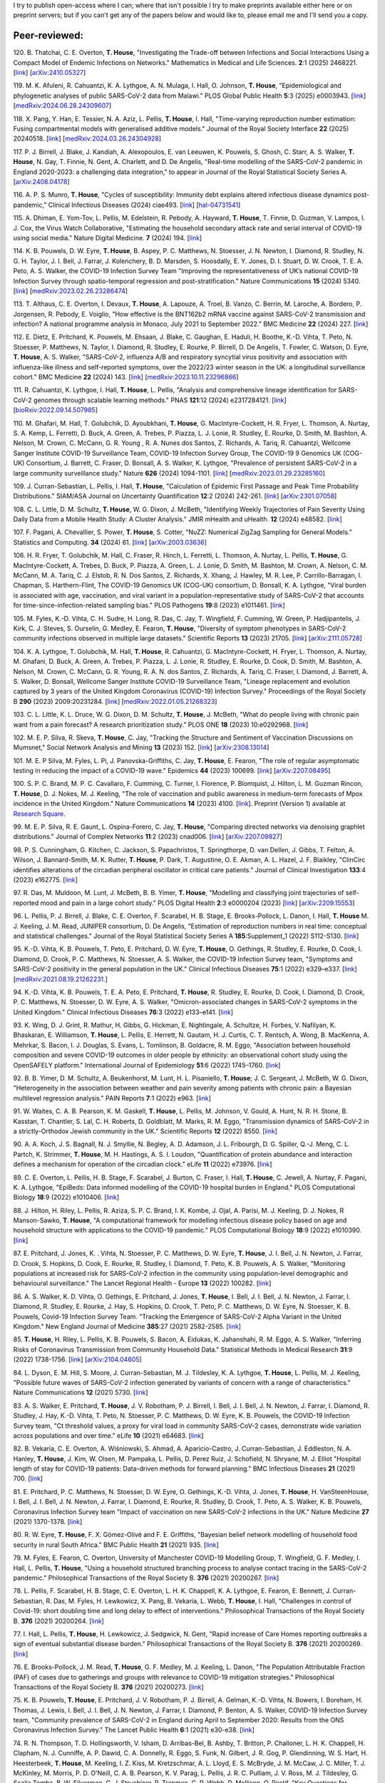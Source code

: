 .. title: Publications
.. slug: publications
.. date: 2015-01-23 23:47:16 UTC
.. tags: 
.. category: 
.. link: 
.. description: 
.. type: text

I try to publish open-access where I can; where that isn't possible I try to
make preprints available either here or on preprint servers; but if you can't
get any of the papers below and would like to, please email me and I'll send
you a copy.

Peer-reviewed:
--------------

120. B. Thatchai, C. E. Overton, **T. House**, "Investigating the
Trade-off between Infections and Social Interactions Using a Compact Model of
Endemic Infections on Networks." Mathematics in Medical and Life
Sciences.  **2**:1 (2025) 2468221. 
[`link <https://doi.org/10.1080/29937574.2025.2468221>`__\ ]
[`arXiv:2410.05327 <https://arxiv.org/abs/2410.05327>`__\ ]

119. M. K. Afuleni, R. Cahuantzi, K. A. Lythgoe, A. N. Mulaga, I. Hall,
O. Johnson, **T. House**, "Epidemiological and phylogenetic analyses of
public SARS-CoV-2 data from Malawi." PLOS Global Public Health **5**:3 (2025)
e0003943. 
[`link <https://doi.org/10.1371/journal.pgph.0003943>`__\ ]
[`medRxiv:2024.06.28.24309607 <https://www.medrxiv.org/content/10.1101/2024.06.28.24309607v1>`__\ ]

118. X. Pang, Y. Han, E. Tessier, N. A. Aziz, L. Pellis, **T. House**,
I. Hall, "Time-varying reproduction number estimation: Fusing compartmental
models with generalised additive models." Journal of the Royal
Society Interface **22** (2025) 20240518.
[`link <https://doi.org/10.1098/rsif.2024.0518>`__\ ]
[`medRxiv:2024.03.26.24304928 <https://www.medrxiv.org/content/10.1101/2024.03.26.24304928v1>`__\ ]

117. P. J. Birrell, J. Blake, J. Kandiah, A. Alexopoulos, E. van Leeuwen,
K. Pouwels, S. Ghosh, C. Starr, A. S. Walker, **T. House**, N. Gay,
T. Finnie, N. Gent, A. Charlett, and D. De Angelis, "Real-time modelling of
the SARS-CoV-2 pandemic in England 2020-2023: a challenging data integration,"
to appear in Journal of the Royal Statistical Society Series A.
[`arXiv:2408.04178 <https://arxiv.org/abs/2408.04178>`__\ ]

116. A. P. S. Munro, **T. House**, "Cycles of susceptibility: Immunity debt
explains altered infectious disease dynamics post-pandemic," Clinical
Infectious Diseases (2024) ciae493.
[`link <https://doi.org/10.1093/cid/ciae493>`__\ ]
[`hal-04731541 <https://hal.science/hal-04731541>`__\ ]

115. A. Dhiman, E. Yom-Tov, L. Pellis, M. Edelstein, R. Pebody, A. Hayward,
**T. House**, T. Finnie, D. Guzman, V. Lampos, I. J. Cox, the Virus Watch
Collaborative, "Estimating the household secondary attack rate and serial
interval of COVID-19 using social media." Nature Digital Medicine.  **7**
(2024) 194.  [`link <https://www.nature.com/articles/s41746-024-01160-2>`__\ ]

114. K. B. Pouwels, D. W. Eyre, **T. House**, B. Aspey, P. C.  Matthews, N.
Stoesser, J. N. Newton, I. Diamond, R. Studley, N. G.  H. Taylor, J. I. Bell,
J. Farrar, J. Kolenchery, B. D. Marsden, S. Hoosdally, E. Y. Jones, D. I.
Stuart, D. W. Crook, T. E. A.  Peto, A. S. Walker, the COVID-19 Infection
Survey Team "Improving the representativeness of UK’s national COVID-19
Infection Survey through spatio-temporal regression and post-stratification."
Nature Communications **15** (2024) 5340.
[`link
<https://www.nature.com/articles/s41467-024-49201-4>`__\ ]
[`medRxiv:2023.02.26.23286474
<https://www.medrxiv.org/content/10.1101/2023.02.26.23286474v1>`__\ ]

113. T. Althaus, C. E. Overton, I. Devaux, **T. House**, A. Lapouze, A. Troel,
B. Vanzo, C. Berrin, M. Laroche, A. Bordero, P. Jorgensen, R. Pebody, E.
Voiglio, "How effective is the BNT162b2 mRNA vaccine against SARS-CoV-2
transmission and infection? A national programme analysis in Monaco, July 2021
to September 2022." BMC Medicine **22** (2024) 227.  [`link
<https://bmcmedicine.biomedcentral.com/articles/10.1186/s12916-024-03444-6>`__\
]

112. E. Dietz, E. Pritchard, K. Pouwels, M. Ehsaan, J. Blake, C. Gaughan, E.
Haduli, H. Boothe, K.-D. Vihta, T. Peto, N. Stoesser, P. Matthews, N. Taylor,
I. Diamond, R. Studley, E. Rourke, P. Birrell, D. De Angelis, T. Fowler, C.
Watson, D. Eyre, **T. House**, A. S. Walker, "SARS-CoV-2, influenza A/B and
respiratory syncytial virus positivity and association with influenza-like
illness and self-reported symptoms, over the 2022/23 winter season in the UK: a
longitudinal surveillance cohort." BMC Medicine **22** (2024) 143. 
[`link
<https://bmcmedicine.biomedcentral.com/articles/10.1186/s12916-024-03351-w>`__\ ]
[`medRxiv:2023.10.11.23296866
<https://www.medrxiv.org/content/10.1101/2023.10.11.23296866v1>`__\ ]

111. R. Cahuantzi, K. Lythgoe, I. Hall, **T. House**, L. Pellis,
"Analysis and comprehensive lineage identification for SARS-CoV-2 genomes
through scalable learning methods." PNAS **121**:12 (2024) e2317284121.
[`link
<https://doi.org/10.1073/pnas.2317284121>`__\ ]
[`bioRxiv:2022.09.14.507985
<https://www.biorxiv.org/content/10.1101/2022.09.14.507985v2>`__\ ]

110. M. Ghafari, M. Hall, T. Golubchik, D. Ayoubkhani, **T. House**, G.
MacIntyre-Cockett, H. R. Fryer, L. Thomson, A. Nurtay, S. A. Kemp, L. Ferretti,
D. Buck, A. Green, A. Trebes, P. Piazza, L. J. Lonie, R. Studley, E. Rourke, D.
Smith, M. Bashton, A. Nelson, M. Crown, C. McCann, G. R. Young , R. A. Nunes
dos Santos, Z. Richards, A. Tariq, R. Cahuantzi, Wellcome Sanger Institute
COVID-19 Surveillance Team, COVID-19 Infection Survey Group, The COVID-19 9
Genomics UK (COG-UK) Consortium, J. Barrett, C. Fraser, D. Bonsall, A. S.
Walker, K. Lythgoe, "Prevalence of persistent SARS-CoV-2 in a large community
surveillance study." Nature **626** (2024) 1094-1101.
[`link
<https://www.nature.com/articles/s41586-024-07029-4>`__\ ]
[`medRxiv:2023.01.29.23285160
<https://www.medrxiv.org/content/10.1101/2023.01.29.23285160v1>`__\ ]

109. J. Curran-Sebastian, L. Pellis, I. Hall, **T. House**, "Calculation of
Epidemic First Passage and Peak Time Probability Distributions." SIAM/ASA
Journal on Uncertainty Quantification **12**:2 (2024) 242-261.
[`link
<https://epubs.siam.org/doi/10.1137/23M1548049>`__\ ]
[`arXiv:2301.07058
<https://arxiv.org/abs/2301.07058>`__\ ] 

108. C. L. Little, D. M. Schultz, **T. House**, W. G. Dixon, J. McBeth,
"Identifying Weekly Trajectories of Pain Severity Using Daily Data from a
Mobile Health Study: A Cluster Analysis." JMIR mHealth and uHealth. **12**
(2024) e48582.  [`link <https://mhealth.jmir.org/2024/1/e48582>`__\ ]

107. F. Pagani, A. Chevallier, S. Power, **T. House**, S. Cotter, "NuZZ:
Numerical ZigZag Sampling for General Models." Statistics and Computing.
**34** (2024) 61. [`link
<https://link.springer.com/article/10.1007/s11222-023-10363-8>`__\ ]
[`arXiv:2003.03636 <https://arxiv.org/abs/2003.03636>`__\ ] 

106. H. R. Fryer, T. Golubchik, M. Hall, C. Fraser, R. Hinch, L. Ferretti, L.
Thomson, A. Nurtay, L. Pellis, **T. House**, G. MacIntyre-Cockett, A. Trebes,
D. Buck, P. Piazza, A. Green, L. J. Lonie, D. Smith, M. Bashton, M. Crown, A.
Nelson, C. M. McCann, M. A. Tariq, C. J. Elstob, R. N. Dos Santos, Z. Richards,
X. Xhang, J. Hawley, M. R. Lee, P. Carrillo-Barragan, I. Chapman, S.
Harthern-Flint, The COVID-19 Genomics UK (COG-UK) consortium, D. Bonsall, K. A.
Lythgoe, "Viral burden is associated with age, vaccination, and viral variant
in a population-representative study of SARS-CoV-2 that accounts for
time-since-infection-related sampling bias." PLOS Pathogens **19**:8 (2023)
e1011461. [`link
<https://journals.plos.org/plospathogens/article?id=10.1371/journal.ppat.1011461>`__\
]

105. M. Fyles, K.-D. Vihta, C. H. Sudre, H. Long, R. Das, C. Jay, T. Wingfield,
F. Cumming, W. Green, P. Hadjipantelis, J. Kirk, C. J. Steves, S. Ourselin, G.
Medley, E. Fearon, **T. House**, "Diversity of symptom phenotypes in SARS-CoV-2
community infections observed in multiple large datasets." Scientific Reports
**13** (2023) 21705.  [`link
<https://www.nature.com/articles/s41598-023-47488-9>`__\ ] [`arXiv:2111.05728
<https://arxiv.org/abs/2111.05728>`__\ ] 

104. K. A. Lythgoe, T. Golubchik, M. Hall, **T. House**, R. Cahuantzi, G.
MacIntyre-Cockett, H. Fryer, L. Thomson, A. Nurtay, M. Ghafani, D. Buck, A.
Green, A. Trebes, P. Piazza, L. J. Lonie, R. Studley, E. Rourke, D. Cook, D.
Smith, M. Bashton, A. Nelson, M. Crown, C. McCann, G. R. Young, R. A. N. dos
Santos, Z. Richards, A. Tariq, C. Fraser, I. Diamond, J. Barrett, A. S. Walker,
D. Bonsall, Wellcome Sanger Institute COVID-19 Surveillance Team, "Lineage
replacement and evolution captured by 3 years of the United Kingdom Coronavirus
(COVID-19) Infection Survey." Proceedings of the Royal Society B **290** (2023)
2009:20231284.  [`link <https://doi.org/10.1098/rspb.2023.1284>`__\ ]
[`medRxiv:2022.01.05.21268323
<https://www.medrxiv.org/content/10.1101/2022.01.05.21268323v1>`__\ ] 

103. C. L. Little, K. L. Druce, W. G. Dixon, D. M. Schultz, **T. House**, J.
McBeth, "What do people living with chronic pain want from a pain forecast?  A
research prioritization study." PLOS ONE **18** (2023) 10:e0292968.  [`link
<https://journals.plos.org/plosone/article?id=10.1371/journal.pone.0292968>`__\
]

102. M. E. P. Silva, R. Skeva, **T. House**, C. Jay, "Tracking the Structure
and Sentiment of Vaccination Discussions on Mumsnet," Social Network Analysis
and Mining **13** (2023) 152.  [`link
<https://doi.org/10.1007/s13278-023-01155-z>`__\ ] [`arXiv:2308.13014
<https://arxiv.org/abs/2308.13014>`__\ ] 

101. M. E. P Silva, M. Fyles, L. Pi, J. Panovska-Griffiths, C. Jay, **T.
House**, E. Fearon, "The role of regular asymptomatic testing in reducing the
impact of a COVID-19 wave." Epidemics **44** (2023) 100699.  [`link
<https://www.sciencedirect.com/science/article/pii/S175543652300035X>`__\ ]
[`arXiv:2207.08495 <https://arxiv.org/abs/2207.08495>`__\ ] 

100. S. P. C. Brand, M. P. C. Cavallaro, F. Cumming, C. Turner, I. Florence, P.
Blomquist, J. Hilton, L. M. Guzman Rincon, **T. House**, D. J. Nokes, M. J.
Keeling, "The role of vaccination and public awareness in medium-term forecasts
of Mpox incidence in the United Kingdom." Nature Communications **14** (2023)
4100. [`link <https://www.nature.com/articles/s41467-023-38816-8>`__\ ].
Preprint (Version 1) available at `Research Square
<https://doi.org/10.21203/rs.3.rs-2162921/v1>`__\ .

99. M. E. P. Silva, R. E. Gaunt, L. Ospina-Forero, C. Jay, **T. House**,
"Comparing directed networks via denoising graphlet distributions." Journal
of Complex Networks **11**:2 (2023) cnad006.
[`link <https://doi.org/10.1093/comnet/cnad006>`__\ ]
[`arXiv:2207.09827 <https://arxiv.org/abs/2207.09827>`__\ ]

98. P. S. Cunningham, G. Kitchen, C. Jackson, S. Papachristos,
T. Springthorpe, D. van Dellen, J. Gibbs, T. Felton, A. Wilson,
J. Bannard-Smith, M. K. Rutter, **T. House**, P. Dark, T. Augustine,
O. E. Akman, A. L. Hazel, J. F. Blaikley, "ClinCirc identifies alterations of
the circadian peripheral oscillator in critical care patients." 
Journal of Clinical Investigation **133**:4 (2023) e162775. 
[`link <https://doi.org/10.1172/JCI162775>`__\ ]

97. R. Das, M. Muldoon, M. Lunt, J. McBeth, B. B. Yimer, **T. House**,
"Modelling and classifying joint trajectories of self-reported mood and pain
in a large cohort study." PLOS Digital Health **2**:3 e0000204 (2023) 
[`link <https://doi.org/10.1371/journal.pdig.0000204>`__\ ]
[`arXiv:2209.15553 <https://arxiv.org/abs/2209.15553>`__\ ]

96. L. Pellis, P. J. Birrell, J. Blake, C. E. Overton, F. Scarabel,
H. B. Stage, E. Brooks-Pollock, L. Danon, I. Hall, **T. House**
M. J. Keeling, J. M. Read, JUNIPER consortium, D. De Angelis, "Estimation of
reproduction numbers in real time: conceptual and statistical challenges."
Journal of the Royal Statistical Society Series A **185**:Supplement_1
(2022) S112-S130.
[`link <https://doi.org/10.1111/rssa.12955>`__\ ]

95. K.-D. Vihta, K. B. Pouwels, T. Peto, E. Pritchard, D. W. Eyre,
**T. House**, O. Gethings, R. Studley, E. Rourke, D. Cook, I. Diamond,
D. Crook, P. C. Matthews, N. Stoesser, A. S. Walker, the COVID-19 Infection
Survey team, "Symptoms and SARS-CoV-2 positivity in the general population in
the UK." Clinical Infectious Diseases **75**:1 (2022) e329–e337. 
[`link <https://doi.org/10.1093/cid/ciab945>`__\ ]
[`medRxiv:2021.08.19.21262231. <https://www.medrxiv.org/content/10.1101/2021.08.19.21262231v1>`__\ ]

94. K.-D. Vihta, K. B. Pouwels, T. E. A. Peto, E. Pritchard,
**T. House**, R. Studley, E. Rourke, D. Cook, I. Diamond, D. Crook,
P. C. Matthews, N. Stoesser, D. W. Eyre, A. S. Walker, "Omicron-associated
changes in SARS-CoV-2 symptoms in the United Kingdom." Clinical Infectious
Diseases **76**:3 (2022) e133–e141. 
[`link <https://doi.org/10.1093/cid/ciac613>`__\ ]

93. K. Wing, D. J. Grint, R. Mathur, H. Gibbs, G. Hickman, E. Nightingale,
A. Schultze, H. Forbes, V. Nafilyan, K. Bhaskaran, E. Williamson,
**T. House**, L. Pellis, E. Herrett, N. Gautam, H. J. Curtis,
C. T. Rentsch, A. Wong, B. MacKenna, A. Mehrkar, S. Bacon, I. J. Douglas,
S. Evans, L. Tomlinson, B. Goldacre, R. M. Eggo, "Association between household
composition and severe COVID-19 outcomes in older people by ethnicity: an
observational cohort study using the OpenSAFELY platform." International
Journal of Epidemiology **51**:6 (2022) 1745–1760.
[`link <https://doi.org/10.1093/ije/dyac158>`__\ ]

92. B. B. Yimer, D. M. Schultz, A. Beukenhorst, M. Lunt, H. L. Pisaniello,
**T. House**; J. C. Sergeant, J. McBeth, W. G. Dixon, "Heterogeneity in
the association between weather and pain severity among patients with chronic
pain: a Bayesian multilevel regression analysis." PAIN Reports **7**:1
(2022) e963. 
[`link <https://doi.org/10.1097/PR9.0000000000000963>`__\ ]

91. W. Waites, C. A. B. Pearson, K. M. Gaskell, **T. House**, L. Pellis,
M. Johnson, V. Gould, A. Hunt, N. R. H. Stone, B. Kasstan, T. Chantler, S. Lal,
C. H. Roberts, D. Goldblatt, M. Marks, R. M. Eggo, "Transmission dynamics of
SARS-CoV-2 in a strictly-Orthodox Jewish community in the UK." Scientific
Reports **12** (2022) 8550.
[`link <https://doi.org/10.1038/s41598-022-12517-6>`__\ ]

90. A. A. Koch, J. S. Bagnall, N. J. Smyllie, N. Begley, A. D. Adamson,
J. L. Fribourgh, D. G. Spiller, Q.-J. Meng, C. L. Partch, K. Strimmer,
**T. House**, M. H. Hastings, A. S. I. Loudon, "Quantification of protein
abundance and interaction defines a mechanism for operation of the circadian
clock." eLife **11** (2022) e73976.
[`link <https://doi.org/10.7554/eLife.73976>`__\ ]

89. C. E. Overton, L. Pellis, H. B. Stage, F. Scarabel, J. Burton, C. Fraser,
I. Hall, **T. House**, C. Jewell, A. Nurtay, F. Pagani, K. A. Lythgoe,
"EpiBeds: Data informed modelling of the COVID-19 hospital burden in
England." PLOS Computational Biology **18**:9 (2022) e1010406.
[`link <https://doi.org/10.1371/journal.pcbi.1010406>`__\ ]

88. J. Hilton, H. Riley, L. Pellis, R. Aziza, S. P. C. Brand, I. K. Kombe,
J. Ojal, A. Parisi, M. J. Keeling, D. J. Nokes, R Manson-Sawko,
**T. House**, "A computational framework for modelling infectious disease
policy based on age and household structure with applications to the COVID-19
pandemic." PLOS Computational Biology **18**:9 (2022) e1010390.
[`link <https://doi.org/10.1371/journal.pcbi.1010390>`__\ ]

87. E. Pritchard, J. Jones, K. . Vihta, N. Stoesser, P. C. Matthews,
D. W. Eyre, **T. House**, J. I. Bell, J. N. Newton, J. Farrar, D. Crook,
S. Hopkins, D. Cook, E. Rourke, R. Studley, I. Diamond, T. Peto, K. B. Pouwels,
A. S. Walker, "Monitoring populations at increased risk for SARS-CoV-2
infection in the community using population-level demographic and behavioural
surveillance." The Lancet Regional Health - Europe **13** (2022)
100282.
[`link <https://doi.org/10.1016/j.lanepe.2021.100282>`__\ ]

86. A. S. Walker, K. D. Vihta, O. Gethings, E. Pritchard, J. Jones,
**T. House**, I. Bell, J. I. Bell, J. N. Newton, J. Farrar, I. Diamond,
R. Studley, E. Rourke, J. Hay, S. Hopkins, D. Crook, T. Peto, P. C. Matthews,
D. W. Eyre, N. Stoesser, K. B. Pouwels, Covid-19 Infection Survey Team.
"Tracking the Emergence of SARS-CoV-2 Alpha Variant in the United Kingdom."
New England Journal of Medicine **385**:27 (2021) 2582-2585.
[`link <https://www.nejm.org/doi/full/10.1056/NEJMc2103227>`__\ ]

85. **T. House**, H. Riley, L. Pellis, K. B. Pouwels, S. Bacon,
A. Eidukas, K. Jahanshahi, R. M. Eggo, A. S. Walker, "Inferring Risks of
Coronavirus Transmission from Community Household Data." Statistical Methods
in Medical Research **31**:9 (2022) 1738-1756. 
[`link <https://doi.org/10.1177/09622802211055853>`__\ ]
[`arXiv:2104.04605 <https://arxiv.org/abs/2104.04605>`__\ ]

84. L. Dyson, E. M. Hill, S. Moore, J. Curran-Sebastian, M. J. Tildesley,
K. A. Lythgoe, **T. House**, L. Pellis, M. J. Keeling, "Possible future
waves of SARS-CoV-2 infection generated by variants of concern with a range of
characteristics." Nature Communications **12** (2021) 5730.
[`link <https://doi.org/10.1038/s41467-021-25915-7>`__\ ]

83. A. S. Walker, E. Pritchard, **T. House**, J. V. Robotham,
P. J. Birrell, I. Bell, J. I. Bell, J. N. Newton, J. Farrar, I. Diamond,
R. Studley, J. Hay, K.-D. Vihta, T. Peto, N. Stoesser, P. C. Matthews,
D. W. Eyre, K. B. Pouwels, the COVID-19 Infection Survey team, "Ct threshold
values, a proxy for viral load in community SARS-CoV-2 cases, demonstrate wide
variation across populations and over time." eLife **10** (2021) e64683. [`link
<https://doi.org/10.7554/eLife.64683>`__\ ]

82. B. Vekaria, C. E. Overton, A. Wi |s'| niowski, S. Ahmad,
A. Aparicio-Castro, J. Curran-Sebastian, J. Eddleston, N. A. Hanley,
**T. House**, J. Kim, W. Olsen, M. Pampaka, L. Pellis, D. Perez Ruiz, J.
Schofield, N. Shryane, M. J. Elliot "Hospital length of stay for COVID-19
patients: Data-driven methods for forward planning." BMC Infectious Diseases
**21** (2021) 700. [`link
<https://bmcinfectdis.biomedcentral.com/articles/10.1186/s12879-021-06371-6>`__\
]

81. E. Pritchard, P. C. Matthews, N. Stoesser, D. W. Eyre, O. Gethings,
K.-D. Vihta, J. Jones, **T. House**, H. VanSteenHouse, I. Bell,
J. I. Bell, J. N. Newton, J. Farrar, I. Diamond, E. Rourke, R. Studley, D.
Crook, T. Peto, A. S. Walker, K. B. Pouwels, Coronavirus Infection Survey team
"Impact of vaccination on new SARS-CoV-2 infections in the UK." Nature Medicine
**27** (2021) 1370-1378. [`link
<https://www.nature.com/articles/s41591-021-01410-w>`__\ ]

80. R. W. Eyre, **T. House**, F. X. G |o'| mez-Oliv |e'| and F. E. Griffiths,
"Bayesian belief network modelling of household food security in rural South
Africa." BMC Public Health **21** (2021) 935. [`link
<https://bmcpublichealth.biomedcentral.com/articles/10.1186/s12889-021-10938-y>`__\
]

79. M. Fyles, E. Fearon, C. Overton, University of Manchester COVID-19
Modelling Group, T. Wingfield, G. F. Medley, I. Hall, L. Pellis, **T. House**,
"Using a household structured branching process to analyse contact tracing in
the SARS-CoV-2 pandemic." Philosophical Transactions of the Royal Society B.
**376** (2021) 20200267. [`link <https://doi.org/10.1098/rstb.2020.0267>`__\ ]

78. L. Pellis, F. Scarabel, H. B. Stage, C. E. Overton, L. H. K. Chappell,
K. A. Lythgoe, E. Fearon, E. Bennett, J. Curran-Sebastian, R. Das, M. Fyles,
H. Lewkowicz, X. Pang, B. Vekaria, L. Webb, **T. House**, I. Hall,
"Challenges in control of Covid-19: short doubling time and long delay to
effect of interventions." Philosophical Transactions of the Royal Society B.
**376** (2021) 20200264. [`link <https://doi.org/10.1098/rstb.2020.0264>`__\ ]

77. I. Hall, L. Pellis, **T. House**, H. Lewkowicz, J. Sedgwick, N. Gent,
"Rapid increase of Care Homes reporting outbreaks a sign of eventual
substantial disease burden." Philosophical Transactions of the Royal Society B.
**376** (2021) 20200269. [`link <https://doi.org/10.1098/rstb.2020.0269>`__\ ]

76. E. Brooks-Pollock, J. M. Read, **T. House**, G. F. Medley,
M. J. Keeling, L. Danon, "The Population Attributable Fraction (PAF) of cases
due to gatherings and groups with relevance to COVID-19 mitigation
strategies." Philosophical Transactions of the Royal Society B.  **376**
(2021) 20200273. [`link <https://doi.org/10.1098/rstb.2020.0273>`__\ ] 

75. K. B. Pouwels, **T. House**, E. Pritchard, J. V. Robotham,
P. J. Birrell, A. Gelman, K.-D. Vihta, N. Bowers, I. Boreham, H. Thomas,
J. Lewis, I. Bell, J. I. Bell, J. N. Newton, J. Farrar, I. Diamond, P. Benton,
A. S. Walker, COVID-19 Infection Survey team, "Community prevalence of
SARS-CoV-2 in England during April to September 2020: Results from the ONS
Coronavirus Infection Survey." The Lancet Public Health **6**:1 (2021) e30-e38.
[`link <https://doi.org/10.1016/S2468-2667(20)30282-6>`__\ ]

74. R. N. Thompson, T. D. Hollingsworth, V. Isham, D. Arribas-Bel, B. Ashby, T.
Britton, P. Challoner, L. H. K. Chappell, H. Clapham, N. J. Cunniffe, A. P.
Dawid, C. A. Donnelly, R. Eggo, S. Funk, N. Gilbert, J. R. Gog, P. Glendinning,
W. S. Hart, H. Heesterbeek, **T. House**, M. Keeling, I. Z. Kiss, M.
Kretzschmar, A. L. Lloyd, E. S. McBryde, J. M. McCaw, J. C. Miller, T. J.
McKinley, M. Morris, P. D. O'Neill, C. A. B. Pearson, K. V. Parag, L. Pellis,
J. R. C. Pulliam, J. V. Ross, M. J. Tildesley, G. Scalia Tomba, B. W.
Silverman, C. J. Struchiner, P. Trapman, C. R. Webb, D. Mollison, O. Restif,
"Key Questions for Modelling COVID-19 Exit Strategies."
Proceedings of the Royal Society B **287** (2020) 20201405.
[`link <https://doi.org/10.1098/rspb.2020.1405>`__\ ]
[`arXiv:2006.13012 <https://arxiv.org/abs/2006.13012>`__\ ]

73. C. E. Overton, H. B. Stage, S. Ahmad, J. Curran-Sebastian, P. Dark, R. Das,
E.  Fearon, T. Felton, M. Fyles, N. Gent, I. Hall, **T. House**, H.
Lewkowicz, X.  Pang, L. Pellis, R. Sawko, A. Ustianowski, B. Vekaria, L.
Webb, "Using statistics and mathematical modelling to understand infectious
disease outbreaks: COVID-19 as an example." Infectious Disease Modelling
**5** (2020) 409-41
[`link <https://doi.org/10.1016/j.idm.2020.06.008>`__\ ]
[`arXiv:2005.04937 <https://arxiv.org/abs/2005.04937>`__\ ]

72. A. Alahmadi, S. Belet, A. Black, D. Cromer, J. Flegg, **T. House**,
P. Jayasundara, J. Keith, J. McCaw, R. Moss, J. Ross, F. Shearer, S. T. T. Tun,
J. Walker, L. White, J. Whyte, A. Yan, A. Zarebski, "Influencing public health
policy with data-informed mathematical models of infectious diseases: Recent
developments and new challenges." Epidemics **32** (2020) 100393. [`link
<https://doi.org/10.1016/j.epidem.2020.100393>`__\ ]

71. D. Schultz, A. Beukenhorst, B. Yimer, L. Cook, H. Pisaniello, **T.
House**, C. Gamble, J. Sergeant, J. McBeth and W. Dixon, "Weather Patterns
Associated With Pain In Chronic-Pain Sufferers," Bulletin of the American
Meteorological Society **101**:5 (2020) E555–E566.
[`link <https://doi.org/10.1175/BAMS-D-19-0265.1>`__\ ]

70. W. Dixon, D. Schultz, A. Beukenhorst, B. Yimer, L. Cook, A. Gasparrini, T.
El-Hay, B. Hellman, B. James, A. M. Vicedo-Cabrera, M. Maclure, R. Silva, J.
Ainsworth, H. Pisaniello, **T. House**, M. Lunt, C. Gamble, C. Sanders, J.
Sergeant, and J. McBeth, "How the Weather Affects the Pain of Citizen
Scientists Using a Smartphone App," npj Digital Medicine **2**:105 (2019).
[`link <https://doi.org/10.1038/s41746-019-0180-3>`__\ ]

69. E. M. Hill and **T. House**, "Modelling the spread of mood," in B.
Breidenbach and T. Docherty (eds), *Mood: Interdisciplinary Perspectives, New
Theories* (2019). Routledge, pp. 87-108.  [`link
<https://www.routledge.com/Mood-Interdisciplinary-Perspectives-New-Theories-1st-Edition/Breidenbach-Docherty/p/book/9780367200664>`__\
]

68. A. Bishop, I. Z. Kiss and **T. House**, "Consistent Approximation of
Epidemic Dynamics on Degree-heterogeneous Clustered Networks," *Proceedings
of the 7th International Conference on Complex Networks and Their
Applications* **1** (2018) 376-391. [`link
<https://link.springer.com/book/10.1007/978-3-030-05411-3>`__\ ]
[`arXiv:1810.06066 <https://arxiv.org/abs/1810.06066>`__\ ]

67. M. Baguelin, E. Buckingham-Jeffery, I. M. Hall, **T. House**, T. M.
Kinyanjui and L. Pellis "Epidemiological Data and Model Requirements to
Support Policy," *Proceedings of the ACM SIGKDD Workshop on Epidemiology meets
Data Mining and Knowledge Discovery (epiDAMIK)* (2018) 45-49. [`link
<http://people.cs.vt.edu/ badityap/epidamik/2018/kdd-epidamik18-proceedings.pdf>`__\ ]
[`PDF <../kdd-epidamik18-paper.pdf>`__\ ]

66. E. M. Hill, **T. House**, M. S. Dhingra, W. Kalpravidh,
S. Morzaria, M. G. Osmani, E. Brum, M. Yamage, Md. A. Kalam, D. J. Prosser,
J. Y. Takekawa, X. Xiao, M. Gilbert, M. J..Tildesley, "The impact of
surveillance and control on highly pathogenic avian influenza outbreaks in
poultry in Dhaka division, Bangladesh." *PLOS Computational Biology* **14**:9
(2018) e1006439.  [`link <https://doi.org/10.1371/journal.pcbi.1006439>`__\ ] 

65. R. W. Eyre, **T. House**, F. X. G |o'| mez-Oliv |e'| and F. E. Griffiths,
"Modeling fertility in rural South Africa with combined nonlinear
parametric and semi-parametric methods," *Emerging Themes in
Epidemiology* **15**:5 (2018).
[`link <https://ete-online.biomedcentral.com/articles/10.1186/s12982-018-0073-y>`__\ ] 
[`ReadCube <http://rdcu.be/H9tg>`__\ ]

64. T. M. Kinyanjui, J. Middleton, S. G |u"| ttel, J. A. Cassell,
J. V. Ross and **T. House**, "Scabies in residential care homes: Modelling,
inference and interventions for well-connected population sub-units," *PLOS
Computational Biology* **14**:3 (2018) e1006046.  [`link
<https://doi.org/10.1371/journal.pcbi.1006046>`__\ ] 

63. E. Buckingham-Jeffery, **T. House** and V. Isham, "Gaussian
process approximations for fast inference from infectious disease data,"
*Mathematical Biosciences* **301** (2018) 111-120.
[`link <https://www.sciencedirect.com/science/article/pii/S0025556417303644>`__\ ] 

62. G. Brightwell  **T. House**, M. Luczak, "Extinction times in the
subcritical stochastic SIS logistic epidemic," *Journal of
Mathematical Biology* **77**:2 (2018) 455-493.
[`link <https://link.springer.com/article/10.1007%2Fs00285-018-1210-5>`__\ ] 
[`ReadCube <http://rdcu.be/FY23>`__\ ]
[`arXiv:1312.7449 <https://arxiv.org/abs/1312.7449>`__\ ]

61. R. W. Eyre, **T. House**, E. M. Hill and F. E. Griffiths, "Spreading of
components of mood in adolescent social networks," *Royal Society Open
Science* **4**:9 (2017) 170336. [`link
<http://rsos.royalsocietypublishing.org/content/4/9/170336>`__\
]

60. D. A. Sprague and **T. House**, "Evidence for complex contagion
models of social contagion from observational data," PLOS ONE **12**:7 (2017)
e0180802. [`link
<http://journals.plos.org/plosone/article?id=10.1371/journal.pone.0180802>`__\
]

59. E. Buckingham-Jeffery, R. Morbey, **T. House**, A. J. Elliot, S. Harcourt,
and Gillian E. Smith, "Correcting for day of the week and public holiday
effects: improving a national daily syndromic surveillance service for
detecting public health threats," *BMC Public Health* **17**:1 (2017) 477.
[`link
<https://bmcpublichealth.biomedcentral.com/articles/10.1186/s12889-017-4372-y>`__\
]

58. E. M. Hill, **T. House**, M. S. Dhingra, W. Kalpravidh,
S. Mozaria, M. G. Osmani, M. Yamage, X. Xiao, M. Gilbert and M. J. Tildesley,
"Modelling H5N1 in Bangladesh across spatial scales: model complexity and
zoonotic transmission risk," *Epidemics* **20** (2017) 37-55. [`link
<http://www.sciencedirect.com/science/article/pii/S1755436517300191>`__\
]

57. E. M. Hill, M. J. Tildesley and **T. House**, "Evidence for
history-dependence of influenza pandemic emergence," *Scientific Reports*
**7**:43623 (2017). [`link <http://www.nature.com/articles/srep43623>`__\ ]

56. F. Ball and **T. House**, "Heterogeneous network epidemics: real-time
growth, variance and extinction of infection," *Journal of Mathematical
Biology* **75**:3 (2017) 577-619.
[`link
<https://link.springer.com/article/10.1007%2Fs00285-016-1092-3>`__\
]
[`arXiv:1601.07415 <https://arxiv.org/abs/1601.07415>`__\
]

55. M. J. Keeling, **T. House**, A. J. Cooper, and L. Pellis, "Systematic
Approximations to Susceptible-Infectious-Susceptible Dynamics on Networks,"
*PLoS Computational Biology* **12**:12 (2016) e1005296.
[`link
<http://journals.plos.org/ploscompbiol/article?id=10.1371/journal.pcbi.1005296>`__\
]

54. C. Parra-Rojas, **T. House**, and A. J. McKane, "Stochastic epidemic
dynamics on extremely heterogeneous networks," *Physical Review E*
**94**:062408 (2016).
[`link
<http://journals.aps.org/pre/abstract/10.1103/PhysRevE.94.062408>`__\
]
[`arXiv:1609.08450 <http://arxiv.org/abs/1609.08450>`__\
]

53. **T. House**, A. Ford, S. Lan, S. Bilson, E. Buckingham-Jeffery, and M.
Girolami, "Bayesian uncertainty quantification for transmissibility of
influenza, norovirus and Ebola using information geometry," *Journal of the
Royal Society Interface* **13**:20160279 (2016).
[`link
<http://rsif.royalsocietypublishing.org/content/13/121/20160279>`__\
]

52. S. Janson, M. Luczak, P. Windridge and **T. House**, "Near-critical SIR
epidemic on a random graph with given degrees," *Journal of
Mathematical Biology* **74**:4 (2017) 843-886.
[`link
<http://link.springer.com/article/10.1007/s00285-016-1043-z>`__\
]
[`arXiv:1501.05798 <http://arxiv.org/abs/1501.05798>`__\
]

51. D. Sprague, C. Jeffery, N. Crossland, W. Vargas, **T. House**, G. O.
Roberts, J. Ouma, S. Lwanga, J. Valadez, "Assessing delivery practices of
mothers over time and over space in Uganda, 2003-2012," *Emerging Themes
in Epidemiology* **13**:9 (2016) [`link
<http://ete-online.biomedcentral.com/articles/10.1186/s12982-016-0049-8>`__\
]

50. T. M. Kinyanjui, L. Pellis, **T. House**, "Information content of
household-stratified epidemics," *Epidemics* **16** (2016) 17-26. [`link
<http://www.sciencedirect.com/science/article/pii/S175543651630010X>`__\
]

49. **T. House**, J. M. Read, L. Danon and M. J. Keeling, "Testing the
hypothesis of preferential attachment in social network formation," 
*EPJ Data Science* **4**:13 (2015). [`link
<http://epjdatascience.springeropen.com/articles/10.1140/epjds/s13688-015-0052-2>`__\
]

48. T. M. Kinyanjui, **T. House**, M. K. Kiti, P. A. Cane, D. J. Nokes
and G. F. Medley, "Vaccine induced herd immunity for control of Respiratory
Syncytial Virus disease," *PLoS ONE* **10**:9 (2015) e0138018. [`link
<http://journals.plos.org/plosone/article?id=10.1371/journal.pone.0138018>`__\ ]

47.  E. Hill, F. E. Griffiths, **T. House**, "Spreading of
healthy mood in adolescent social networks," *Proceedings of the Royal Society B*.
**282** (2015) 20151180.  [`link
<http://rspb.royalsocietypublishing.org/content/282/1813/20151180>`__\ ]

46.  L. Pellis, **T. House** and M. J. Keeling, "Exact and approximate moment
closures for non-Markovian network epidemics An analysis of the open
triplet and closed triangle," *Journal of Theoretical Biology*.
**382** (2015) 160–177.  [`link
<http://www.sciencedirect.com/science/article/pii/S0022519315002210>`__\ ]
[`arXiv:1505.03354 <http://arxiv.org/abs/1505.03354>`__\ ]

45. L. Pellis, S. E. F. Spencer and **T. House**, "Real-time growth rate
for general stochastic SIR epidemics on unclustered networks," *Mathematical
Biosciences* **265** (2015) 65-81. [`link
<http://www.sciencedirect.com/science/article/pii/S0025556415000875>`__\ ] 
[`arXiv:1501.04824 <http://arxiv.org/abs/1501.04824>`__\ ]

44. H. Heesterbeek, R. M. Anderson, V. Andreasen, S. Bansal, D. De Angelis, C.
Dye, K. T. D. Eames, W. J. Edmunds, S. D. W. Frost, S. Funk, T. D.
Hollingsworth, **T. House**, V. Isham, P. Klepac, J. Lessler, J. O.
Lloyd-Smith, C. J. E. Metcalf, D. Mollison, L. Pellis, J. R. C. Pulliam, M.
G. Roberts, C. Viboud, and Isaac Newton Institute IDD Collaboration,
"Modeling infectious disease dynamics in the complex landscape of global
health," *Science* **347**:6227 (2015) aaa4339.  [`link
<http://www.sciencemag.org/content/347/6227/aaa4339.abstract>`__\ ]

43. D. De Angelis, A. M. Presanis, P. J. Birrell, G. Scalia Tomba, **T.
House**, "Four key challenges in infectious disease modelling using
data from multiple sources," *Epidemics* **10** (2015) 83-87.
[`link <http://www.sciencedirect.com/science/article/pii/S175543651400053X>`__\ ]

42. **T. House**, "Epidemiological dynamics of Ebola outbreaks," *eLife*
(2014) 10.7554/eLife.03908.
[`link <http://elifesciences.org/content/early/2014/09/12/eLife.03908>`__\ ]

41. F. Ball, T. Britton, **T. House**, V. Isham, D. Mollison, L. Pellis,
G. Scalia-Tomba, "Seven challenges for metapopulation models of
epidemics, including households models," *Epidemics* **10** (2015) 63-67.
[`link <http://www.sciencedirect.com/science/article/pii/S175543651400036X>`__\ ]

40. L. Pellis, F. Ball, S. Bansal, K. Eames, **T. House**, V. Isham, P.
Trapman, "Eight challenges for network epidemic models," *Epidemics* **10**
(2015) 58–62.
[`link <http://www.sciencedirect.com/science/article/pii/S1755436514000334>`__\ ]

39. P. A. Hancock, Y. Rehman, I. M. Hall, O. Edeghere, L. Danon, **T.
House** and M. J. Keeling, "Strategies for controlling
non-transmissible infection outbreaks using a large human movement data
set," *PLoS Computational Biology* **10**:9 (2014) e1003809.
[`link <http://www.ploscompbiol.org/article/info:doi/10.1371/journal.pcbi.1003809>`__\ ]

38. T. Britton, T. House, A. L. Lloyd, D. Mollison, S. Riley, P.
Trapman, "Five challenges for stochastic epidemic models involving global
transmission," *Epidemics* **10** (2015)  54–57. [`link
<http://www.sciencedirect.com/science/article/pii/S1755436514000280>`__\ ]

37. A. Black, **T. House**, M. J. Keeling and J. V. Ross, "The effect
of clumped population structure on the variability of spreading
dynamics," *Journal of Theoretical Biology* **359** (2014)
45-53.
[`link <http://www.sciencedirect.com/science/article/pii/S0022519314003312>`__\ ]
[`preprint <http://wrap.warwick.ac.uk/62714/>`__\ ].

36. **T. House**, "Algebraic moment closure for population dynamics on
discrete structures," *Bulletin of Mathematical Biology.* 
**77**:4 (2015) 646-659.
[`link <http://link.springer.com/article/10.1007%2Fs11538-014-9981-3>`__\ ]
[`arXiv:1405.4024 <http://arxiv.org/abs/1405.4024>`__\ ]

35. **T. House**, "For principled model fitting in mathematical
biology," *Journal of Mathematical Biology* **70**:5
(2014) 1007-1013.
[`link <http://link.springer.com/article/10.1007/s00285-014-0787-6>`__\ ]
[`arXiv:1404.5324 <http://arxiv.org/abs/1404.5324>`__\ ]

34. **T. House**, “Heterogeneous clustered random graphs,” *EPL* **105**
(2014) 68006.
[`link <http://iopscience.iop.org/0295-5075/105/6/68006/article>`__\ ]

33. **T. House**, “Non-Markovian stochastic epidemics in extremely
heterogeneous populations,” *Mathematical Modelling of Natural Phenomena*
**9**\ :2 (2014) 153-160.
[`link <http://dx.doi.org/10.1051/mmnp/20149210>`__\ ]
[`arXiv:1403.2878 <http://arxiv.org/abs/1403.2878>`__\ ]

32. M. Ritchie, L, Berthouze, **T. House** and I. Z. Kiss, "Higher-order
structure and epidemic dynamics in clustered networks," *Journal of
Theoretical Biology* **348** (2014) 21-32.
[`link <http://dx.doi.org/10.1016/j.jtbi.2014.01.025>`__\ ] (open
access)

31. C. I. Del Genio and **T. House**, "Endemic infections are always
possible on regular networks," *Physical Review E.*\  **88** (2013)
040801(R). [`link <http://pre.aps.org/abstract/PRE/v88/i4/e040801>`__\ ]
[`arXiv:1310.3128 <http://arxiv.org/abs/1310.3128>`__\ ]

30. L. Danon, J. M. Read, **T. House**, M. C. Vernon and M. J. Keeling,
"Social encounter networks: characterising Great Britain," *Proceedings
of the Royal Society B* **280**:1765 (2013) 20131037.
[`link <http://dx.doi.org/10.1098/rspb.2013.1037>`__\ ] 

29. N. J. Inglis, H. Bagnall, K. Janmohamed, S. Suleman, A. Awofisayo,
V. De Souza, E. Smit, R. Pebody, H. Mohamed, S. Ibbotson, G. E. Smith,
**T. House**, B. Olowokure, “Measuring the effect of influenza
A(H1N1)pdm09: the epidemiological experience in the West Midlands,
England during the ‘containment’ phase,” *Epidemiology and Infection*
(2013). [`link <http://dx.doi.org/10.1017/S0950268813001234>`__\ ]

28. M. Graham and **T. House**, "Dynamics of stochastic epidemics on
heterogeneous networks," *Journal of Mathematical Biology* **68**:7
(2014) 1583-1605.
[`link <http://dx.doi.org/10.1007/s00285-013-0679-1>`__\ ]
[`arXiv:1304.4763 <http://arxiv.org/abs/1304.4763>`__\ ]

27. C. A. Rhodes and **T. House**, "The rate of convergence to early
asymptotic behaviour in age-structured epidemic models," *Theoretical
Population Biology* **85** (2013) 58-62.
[`link <http://dx.doi.org/10.1016/j.tpb.2013.02.003>`__\ ]
[`arXiv:1303.4201 <http://arxiv.org/abs/1303.4201>`__\ ]

26. A. Black, **T. House**, M.J Keeling, and J. V. Ross,
"Epidemiological consequences of household-based antiviral prophylaxis
for pandemic influenza," *Journal of the Royal Society
Interface* **10**:81 (2013) 20121019.
[`link <http://rsif.royalsocietypublishing.org/content/10/81/20121019.abstract>`__\ ]

25. **T. House**, J. V. Ross and D. Sirl, "How big is an outbreak likely
to be? Methods for epidemic final-size calculation," *Proceedings of the
Royal Society A* **469**:2150 (2013) 20120436.
[`link <http://rspa.royalsocietypublishing.org/content/469/2150/20120436.abstract>`__\ ]
[`supplementary
code <http://rspa.royalsocietypublishing.org/content/suppl/2012/12/06/rspa.2012.0436.DC1/rspa20120436_supplement.pdf>`__\ ]

24. **T. House**, N. Inglis, J. V. Ross, F. Wilson, S. Suleman, O.
Edeghere, G. Smith, B. Olowokure and M. J. Keeling, "Estimation of
outbreak severity and transmissibility: Influenza A(H1N1)pdm09 in
households," *BMC Medicine*\  **10**:117 (2012).
[`link <http://www.biomedcentral.com/1741-7015/10/117/abstract>`__\ ]
See also the
`Commentary <http://www.biomedcentral.com/1741-7015/10/118/abstract>`__
on this article.

23. L. Danon, **T. House**, J. M. Read and M. J. Keeling, "Social
encounter networks: collective properties and disease transmission,"
*Journal of the Royal Society Interface* **9**:76 (2012) 2826-2833.
[`link <http://rsif.royalsocietypublishing.org/content/9/76/2826.abstract>`__\ ]

22. A. J. Sutton, **T. House**, V. D. Hope, F. Ncube, L. Wiessing and M.
Kretzschmar, "Modelling HIV in the injecting drug user population and
the male homosexual population in a developed country context,"
*Epidemics*. **4**:1 (2012) 48-56.
[`link <http://dx.doi.org/10.1016/j.epidem.2011.12.001>`__\ ]

21. **T. House**, "Lie algebra solution of population models based on
time-inhomogeneous Markov chains," *Journal of Applied Probability*.
**49**\ :2 (2012) 472-481.
[`link <http://projecteuclid.org/euclid.jap/1339878799>`__\ ]
[`arXiv:1111.5533 <http://arxiv.org/abs/1111.5533>`__\ ].

20. **T. House**, "Modelling Epidemics on Networks," *Contemporary
Physics*. **53**:3 (2012) 213-225.
[`link <http://www.tandfonline.com/doi/abs/10.1080/00107514.2011.644443>`__\ ]
[`arXiv:1111.4875 <http://arxiv.org/abs/1111.4875>`__\ ].

19. M. Taylor, P. L. Simon, D. M. Green, **T. House** and I. Z. Kiss,
"From Markovian to pairwise epidemic models and the performance of
moment closure approximations," *Journal of Mathematical Biology*.
**64**:6 (2012) 1021-1042.
[`link <http://www.springerlink.com/content/04115w6162428805/>`__\ ]
[`Preprint
version <../jmb_markovian_to_pairwise_accepted_version_may2011.pdf>`__\ ]

18. **T. House**, "Modelling behavioural contagion," *Journal of the
Royal Society Interface* **8**:59 (2011) 909-912.
`[link] <http://rsif.royalsocietypublishing.org/content/early/2011/02/11/rsif.2011.0014.abstract>`__
[`Preprint
version <../behave.pdf>`__\ ]

17. **T. House**, M. Baguelin, A. J. van Hoek, P. J. White, Z. Sadique,
K. Eames, J. M. Read, N. Hens, A. Melegaro, W. J. Edmunds and M. J.
Keeling, "Modelling the impact of local reactive school closures on
critical care provision during an influenza pandemic," *Proceedings of
the Royal Society B* **278**:1719 (2011) 2753-2760.
`[link] <http://rspb.royalsocietypublishing.org/content/278/1719/2753.long>`__

16. L. Danon, A. P. Ford, **T. House**, C. P. Jewell, M. J. Keeling, G.
O. Roberts, J. V. Ross and M. C. Vernon, "Networks and the Epidemiology
of Infectious Disease," (2011) *Interdisciplinary Perspectives on
Infectious Diseases* **2011**:284909 special issue "`Network
Perspectives on Infectious Disease
Dynamics <http://www.hindawi.com/journals/ipid/2011/si.npidd.html>`__\ ".
[`link <http://www.hindawi.com/journals/ipid/2011/284909/>`__\ ]
[`arXiv:1011.5950 <http://arxiv.org/abs/1011.5950>`__\ ] 

15. **T. House** and M. J. Keeling, "Epidemic prediction and control in
clustered populations," *Journal of Theoretical Biology *\ **272**:1
(2011) 1-7. `[link] <http://dx.doi.org/10.1016/j.jtbi.2010.12.009>`__
[`arXiv:1012.1974 <http://arxiv.org/abs/1012.1974>`__\ ].

14. **T. House** and M. J. Keeling, "Insights from unifying modern
approximations to infections on networks," *Journal of the Royal Society
Interface*. **8**:54 (2011) 67-73.
`[link] <http://rsif.royalsocietypublishing.org/content/8/54/67.abstract>`__

13. **T. House**, "Generalised network clustering and its dynamical
implications," *Advances in Complex Systems* **13**:3 (2010) 281-291.
[`link <http://www.worldscinet.com/acs/mkt/free/preserved-docs/free/S0219525910002645.pdf>`__\ ]
[`arXiv:1006.4531 <http://arxiv.org/abs/1006.4531>`__\ ].

12. M. J. Keeling, L. Danon, M. C. Vernon and **T. House**, "Individual
identity and movement networks for disease metapopulations," *PNAS*
**107**:19 (2010) 8866-8870.
`[link] <http://www.pnas.org/content/107/19/8866.short>`__ 

11. **T. House** and M. J. Keeling, "The impact of contact tracing in
clustered populations," *PLoS Computational Biology* **6**:3 (2010)
e1000721.
`[link] <http://www.ploscompbiol.org/article/info:doi/10.1371/journal.pcbi.1000721>`__

10. J. V. Ross, **T. House** and M. J. Keeling, "Calculation of disease
dynamics in a population of households," *PLoS ONE* **5**:3 (2010)
e9666.
`[link] <http://www.plosone.org/article/info%3Adoi%2F10.1371%2Fjournal.pone.0009666>`__

9. **T. House**, I. Hall, L. Danon and M. J. Keeling, "Contingency
planning for a deliberate release of smallpox in Great Britain - the
role of geographical scale and contact structure," *BMC Infectious
Diseases* **10**:25 (2010).
`[link] <http://www.biomedcentral.com/1471-2334/10/25/abstract>`__ (open
access)

8. M. Tidlesley, **T. House**, M. Bruhn, R. Curry, M. O'Neill, G. Smith
and M. J. Keeling, "The impact of spatial clustering on disease
transmission and optimal control," *PNAS* **107**:3 (2010) 1041-1046.
`[link] <http://www.pnas.org/content/107/3/1041>`__

7. L. Danon, **T. House** and M. J. Keeling, "The role of routine versus
random movements on the spread of disease in Great Britain," *Epidemics*
**1**:4 (2009) 250-258.
`[link] <http://dx.doi.org/10.1016/j.epidem.2009.11.002>`__

6. **T. House**, G. Davies, L. Danon and M. J. Keeling, "A motif-based
approach to network epidemics," *Bulletin of Mathematical Biology*
**71** (2009) 1693-1706\ *.*
`[link] <http://www.springerlink.com/content/h327744466183304/?p=dc6b2412501948b98a780658da7bec6cπ=5>`__

5. **T. House** and M. J. Keeling, "UK household structure and
Infectious Disease Transmission," *Epidemiology and Infection* **137**
(2009) 654-661.
`[link] <http://journals.cambridge.org/action/displayAbstract?fromPage=online&aid=5226620>`__
[`PDF <../s0950268808001416a.pdf>`__\ ]

4. **T. House** and M. J. Keeling, "Deterministic epidemic models with
explicit household structure," *Mathematical Biosciences* **213** (2008)
29-39.
`[link] <http://www.sciencedirect.com/science?_ob=ArticleURL&_udi=B6VHX-4RXJYYR-1&_user=585204&_rdoc=1&_fmt=&_orig=search&_sort=d&view=c&_acct=C000029838&_version=1&_urlVersion=0&_userid=585204&md5=b3872bd33f80758d202f352fa92cd20d>`__
[`Preprint version <../house.pdf>`__\ ]

3. **T. House** and E. Palti, "Effective action of (massive) IIA on
manifolds with SU(3) structure," *Physical Review D* **72** (2005)
026004. `[link] <http://prola.aps.org/abstract/PRD/v72/i2/e026004>`__
[`arXiv:hep-th/0505177 <http://arxiv.org/abs/hep-th/0505177>`__\ ]

2. **T. House** and A. Micu, "M-Theory compactifications on manifolds
with G\ :sub:`2` structure," *Classical and Quantum Gravity* **22** (2005)
1709-1738.
`[link] <http://www.iop.org/EJ/abstract/0264-9381/22/9/016/>`__
[`arXiv:hep-th/0412006 <http://arxiv.org/abs/hep-th/0412006>`__\ ]

1. **T. House** and A. Lukas, "G\ :sub:`2` domain walls in M-theory," *Physical
Review D* **71** (2005)
046006.\ `[link] <http://prola.aps.org/abstract/PRD/v71/i4/e046006>`__
[`arXiv:hep-th/0409114 <http://arxiv.org/abs/hep-th/0409114>`__\ ]


Other publications:
-------------------

(xx) I. Buchan (Editor) et al. (2025) "Mobilising UK Data and AI for All with a
National Grid of Civic Learning Systems." Northern Health Science Alliance and
partners.
[`link <https://www.thenhsa.co.uk/app/uploads/2025/03/National-Grid-of-Civic-Learning-Systems-NHSA-and-partners.pdf>`__\ ]

(xix) S. P. C. Brand, M. P. C. Cavallaro, J. Hilton, L. M. Guzman Rincon,
**T. House**, M. J. Keeling, D. J. Nokes, "The role of vaccination and
public awareness in medium-term forecasts of monkeypox incidence in the United
Kingdom.'' [`medRxiv:2022.08.15.22278788
<https://www.medrxiv.org/content/10.1101/2022.08.15.22278788v1>`__\ ]

(xviii) **T. House**, "Was lockdown necessary? - Details of SAGE advice."
BMJ Rapid Response [`link <https://www.bmj.com/content/376/bmj.o776/rr-4>`__\
]

(xvii) S. Ahmad, B. Brown, A. Charlett, E. Davies, **T. House**,
B. Kirkman, N. Machin, R. O'Hara, R. Paton, L. Pellis, T. Ward and
C. E. Overton, "Early signals of Omicron severity in sentinel UK hospitals."
ResearchSquare (2021) 
[`link <https://doi.org/10.21203/rs.3.rs-1203019/v1>`__\ ]

(xvi) E. Fearon, I. E. Buchan, R. Das, E. L. Davis, M. Fyles, I. Hall,
T. D. Hollingsworth, \textbf{T. House}, C. Jay, G. F. Medley, L. Pellis,
B. J. Quilty, M. E. P Silva, H. B. Stage, T. Wingfield, "SARS-CoV-2 antigen
testing: weighing the false positives against the costs of failing to control
transmission," The Lancet Respiratory Medicine  **9**:7 (2021) 685-687.
[`link <https://www.thelancet.com/journals/lanres/article/PIIS2213-2600(21)00234-4/fulltext>`__\ ]

(xv) E. Fearon, E. L. Davis, H. B. Stage, I. Hall, L. Pellis, L. Yardley,
M. Fyles, R. Das, **T. House**, T. Wingfield, "Rapid Response: A response
to 'Covid-19: government must urgently rethink lateral flow test roll-out':
lateral flow testing in contact tracing."
[`https://www.bmj.com/content/372/bmj.n81/rr
<https://www.bmj.com/content/372/bmj.n81/rr>`__\ ]

(xiv) J. R. McKenzie, **T. House**, P. A. Appleby and N. Walton, "Fast
Approximate Bayesian Contextual Cold Start Learning." 
[`arXiv:2008.08038 <https://arxiv.org/abs/2008.08038>`__\ ]

(xi) J. Middleton, S. L. Walker, **T. House**, M. G. Head, J. A. Cassel,
"Ivermectin for the control of scabies outbreaks in the UK," The Lancet,
**394**:10214 (2019) 2068-2069. `[link]
<https://doi.org/10.1016/S0140-6736(19)32619-4>`__\

(x) **T. House**, "Fast Non-Parametric Estimation of Outbreak Growth from
Cumulative Incidence Applied to the Current Ebola Epidemic", bioR |chi| iv
(2018).  `[link] <https://doi.org/10.1101/340067>`__\ 

(ix) E. M. Hill, M. J. Tildesley and **T. House**, "How predictable are flu
pandemics?", Significance **14**:6 (2017) 28-33.
`[link] <http://onlinelibrary.wiley.com/doi/10.1111/j.1740-9713.2017.01090.x/full>`__\ 

(viii) **T. House** (2017), "Hessian corrections to Hybrid Monte Carlo".
[`arXiv:1702.08251 <https://arxiv.org/abs/1702.08251>`__\ ]

(vii) **T. House**, "A general theory of early growth? Comment on: 'Mathematical
models to characterize early epidemic growth: A review' by Gerardo Chowell et
al." *Physics of Life Reviews* `[link]
<http://www.sciencedirect.com/science/article/pii/S1571064516300793>`__

(vi) **T. House** (2015), "Hessian corrections to the Metropolis Adjusted
Langevin Algorithm".
[`arXiv:1507.06336 <https://arxiv.org/abs/1507.06336>`__\ ]

(v) M. J. Keeling, M. Tildesley, **T. House** and L. Danon, "The
Mathematics of Vaccination," *Mathematics Today* **49**:1 (2013) 40-43.

(iv) **T. House** (2010), "Exact epidemic dynamics for generally
clustered, complex networks".
[`arXiv:1006.3483 <http://arxiv.org/abs/1006.3483>`__\ ]

(iii) **T. House** et. al. (2009), "Can Reactive School Closures help
critical care provision during the current influenza pandemic?" *PLoS
Currents Influenza*.
`[link] <http://currents.plos.org/influenza/article/can-reactive-school-closures-help-critical-care-provision-during-the-current-influenza-pandemic/>`__

(ii) **T. House**, G. Davies, L. Danon and M. J. Keeling, "Complex
network structure and transmission dynamics," *Proceedings of the
European Conference on Complex Systems* (2009). [`link to
programme <http://www2.warwick.ac.uk/fac/cross_fac/comcom/events/eccs09/programme.pdf>`__\ ]

(i) **T. House**, "Aspects of Flux Compactification," DPhil thesis,
University of Sussex (2005).
[`PDF <../thesis.pdf>`__\ ]


.. |s'| unicode:: U+015B 
   :trim:
.. |o'| unicode:: U+00F3 
   :trim:
.. |e'| unicode:: U+00E9
   :ltrim:
.. |u"| unicode:: U+00FC
   :trim:
.. |chi| unicode:: U+03C7
   :trim:

